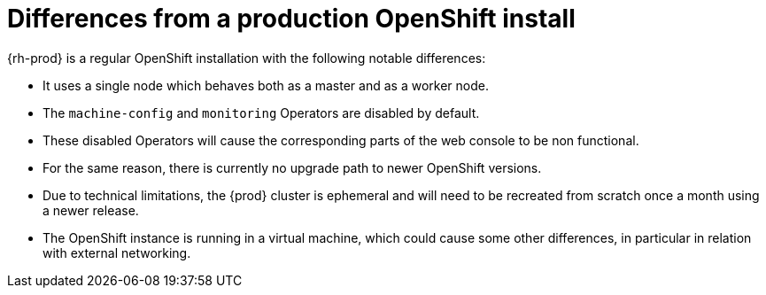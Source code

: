 [id="differences-from-production-openshift-install_{context}"]
= Differences from a production OpenShift install

{rh-prod} is a regular OpenShift installation with the following notable differences:

* It uses a single node which behaves both as a master and as a worker node.
* The `machine-config` and `monitoring` Operators are disabled by default.
* These disabled Operators will cause the corresponding parts of the web console to be non functional.
* For the same reason, there is currently no upgrade path to newer OpenShift versions.
* Due to technical limitations, the {prod} cluster is ephemeral and will need to be recreated from scratch once a month using a newer release.
* The OpenShift instance is running in a virtual machine, which could cause some other differences, in particular in relation with external networking.
